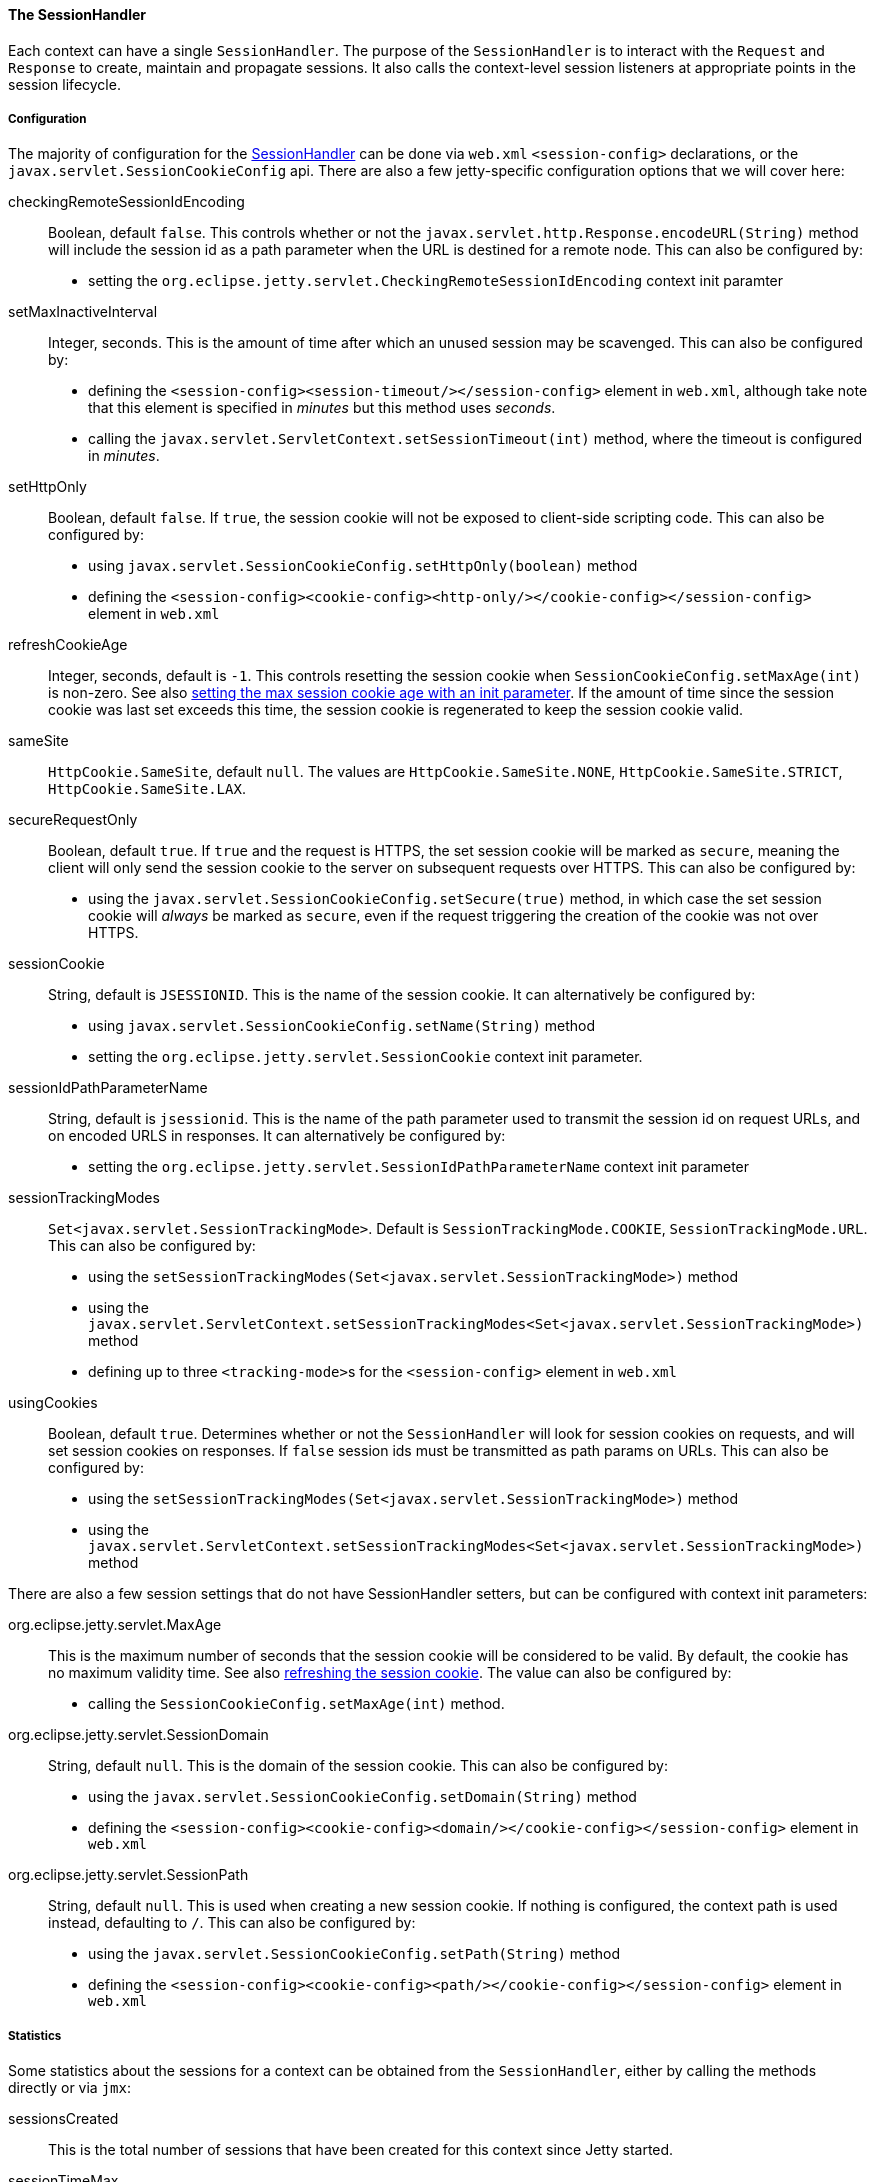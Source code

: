 //
// ========================================================================
// Copyright (c) 1995-2021 Mort Bay Consulting Pty Ltd and others.
//
// This program and the accompanying materials are made available under the
// terms of the Eclipse Public License v. 2.0 which is available at
// https://www.eclipse.org/legal/epl-2.0, or the Apache License, Version 2.0
// which is available at https://www.apache.org/licenses/LICENSE-2.0.
//
// SPDX-License-Identifier: EPL-2.0 OR Apache-2.0
// ========================================================================
//

[[pg-server-session-handler]]
==== The SessionHandler

Each context can have a single `SessionHandler`.
The purpose of the `SessionHandler` is to interact with the `Request` and `Response` to create, maintain and propagate sessions.
It also calls the context-level session listeners at appropriate points in the session lifecycle.

===== Configuration

The majority of configuration for the link:{javadoc-url}/org/eclipse/jetty/session/SessionHandler.html[SessionHandler] can be done via `web.xml` `<session-config>` declarations, or the `javax.servlet.SessionCookieConfig` api.
There are also a few jetty-specific configuration options that we will cover here:

checkingRemoteSessionIdEncoding::
Boolean, default `false`.
This controls whether or not the `javax.servlet.http.Response.encodeURL(String)` method will include the session id as a path parameter when the URL is destined for a remote node.
This can also be configured by:
* setting the `org.eclipse.jetty.servlet.CheckingRemoteSessionIdEncoding` context init paramter

setMaxInactiveInterval::
Integer, seconds.
This is the amount of time after which an unused session may be scavenged.
This can also be configured by:

* defining the `<session-config><session-timeout/></session-config>` element in `web.xml`, although take note that this element is specified in _minutes_ but this method uses _seconds_.
* calling the `javax.servlet.ServletContext.setSessionTimeout(int)` method, where the timeout is configured in _minutes_.

setHttpOnly::
Boolean, default `false`.
If `true`, the session cookie will not be exposed to client-side scripting code.
This can also be configured by:

* using `javax.servlet.SessionCookieConfig.setHttpOnly(boolean)` method
* defining the `<session-config><cookie-config><http-only/></cookie-config></session-config>` element in `web.xml`

[[pg-server-session-handler-refreshcookie]]
refreshCookieAge::
Integer, seconds, default is `-1`.
This controls resetting the session cookie when `SessionCookieConfig.setMaxAge(int)` is non-zero.
See also xref:pg-server-session-handler-maxAge[setting the max session cookie age with an init parameter].
If the amount of time since the session cookie was last set exceeds this time, the session cookie is regenerated to keep the session cookie valid.

sameSite::
`HttpCookie.SameSite`, default `null`.
The values are `HttpCookie.SameSite.NONE`, `HttpCookie.SameSite.STRICT`, `HttpCookie.SameSite.LAX`.

secureRequestOnly::
Boolean, default `true`.
If `true` and the request is HTTPS, the set session cookie will be marked as `secure`, meaning the client will only send the session cookie to the server on subsequent requests over HTTPS.
This can also be configured by:

* using the `javax.servlet.SessionCookieConfig.setSecure(true)` method, in which case the set session cookie will _always_ be marked as `secure`, even if the request triggering the creation of the cookie was not over HTTPS.

sessionCookie::
String, default is `JSESSIONID`.
This is the name of the session cookie.
It can alternatively be configured by:

* using `javax.servlet.SessionCookieConfig.setName(String)` method
* setting the `org.eclipse.jetty.servlet.SessionCookie` context init parameter.

sessionIdPathParameterName::
String, default is `jsessionid`.
This is the name of the path parameter used to transmit the session id on request URLs, and on encoded URLS in responses.
It can alternatively be configured by:

* setting the `org.eclipse.jetty.servlet.SessionIdPathParameterName` context init parameter

sessionTrackingModes::
`Set<javax.servlet.SessionTrackingMode>`.
Default is `SessionTrackingMode.COOKIE`, `SessionTrackingMode.URL`.
This can also be configured by:

* using the `setSessionTrackingModes(Set<javax.servlet.SessionTrackingMode>)` method
* using the `javax.servlet.ServletContext.setSessionTrackingModes<Set<javax.servlet.SessionTrackingMode>)` method
* defining up to three ``<tracking-mode>``s for the `<session-config>` element in `web.xml`

usingCookies::
Boolean, default `true`.
Determines whether or not the `SessionHandler` will look for session cookies on requests, and will set session cookies on responses.
If `false` session ids must be transmitted as path params on URLs.
This can also be configured by:

* using the `setSessionTrackingModes(Set<javax.servlet.SessionTrackingMode>)` method
* using the `javax.servlet.ServletContext.setSessionTrackingModes<Set<javax.servlet.SessionTrackingMode>)` method

There are also a few session settings that do not have SessionHandler setters, but can be configured with context init parameters:

[[pg-server-session-handler-maxAge]]
org.eclipse.jetty.servlet.MaxAge::
This is the maximum number of seconds that the session cookie will be considered to be valid.
By default, the cookie has no maximum validity time.
See also xref:pg-server-session-handler-refreshcookie[refreshing the session cookie].
The value can also be configured by:

* calling the `SessionCookieConfig.setMaxAge(int)` method.

org.eclipse.jetty.servlet.SessionDomain::
String, default `null`.
This is the domain of the session cookie.
This can also be configured by:

* using the `javax.servlet.SessionCookieConfig.setDomain(String)` method
* defining the `<session-config><cookie-config><domain/></cookie-config></session-config>` element in `web.xml`

org.eclipse.jetty.servlet.SessionPath::
String, default `null`.
This is used when creating a new session cookie.
If nothing is configured, the context path is used instead, defaulting to `/`.
This can also be configured by:

* using the `javax.servlet.SessionCookieConfig.setPath(String)` method
* defining the `<session-config><cookie-config><path/></cookie-config></session-config>` element in `web.xml`

===== Statistics

Some statistics about the sessions for a context can be obtained from the `SessionHandler`, either by calling the methods directly or via `jmx`:

sessionsCreated::
This is the total number of sessions that have been created for this context since Jetty started.

sessionTimeMax::
The longest period of time a session was valid in this context before being invalidated.

sessionTimeMean::
The average period of time a session in this context was valid.

sessionTimeStdDev::
The standard deviation of the session validity times for this context.

sessionTimeTotal::
The total time that all sessions in this context have remained valid.

You can reset the statistics counters by either calling the following method directly on the the `SessionHandler`, or using `jmx`:

statsReset::
Resets the `SessionHandler` statistics counters.

